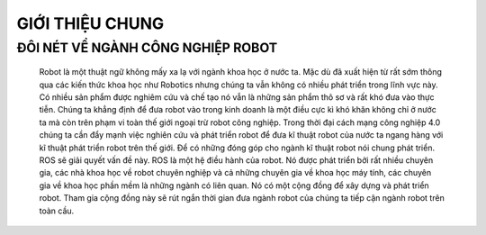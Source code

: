 GIỚI THIỆU CHUNG
================

ĐÔI NÉT VỀ NGÀNH CÔNG NGHIỆP ROBOT
----------------------------------

 Robot là một thuật ngữ không mấy xa lạ với ngành khoa học ở nước ta. 
 Mặc dù đã xuất hiện từ rất sớm thông qua các kiến thức khoa học như Robotics 
 nhưng chúng ta vẫn không có nhiều phát triển trong lĩnh vực này. Có nhiều sản phẩm được nghiêm cứu và chế tạo nó vẫn 
 là những sản phẩm thô sơ và rất khó đưa vào thực tiễn. Chúng ta khẳng định để đưa robot vào trong kinh doanh là một điều cực kì khó khăn 
 không chỉ ở nước ta mà còn trên phạm vi toàn thế giới ngoại trừ robot công nghiệp. Trong thời đại cách mạng công nghiệp 4.0 chúng ta cần đẩy mạnh 
 việc nghiên cứu và phát triển robot để đưa kĩ thuật robot của nước ta ngang hàng với kĩ thuật phát triển robot trên thế giới.  
 Để có những đóng góp cho ngành kĩ thuật robot nói chung phát triển. ROS sẽ giải quyết vấn đề này. ROS là một hệ điều hành của robot. 
 Nó được phát triển bởi rất nhiều chuyên gia, các nhà khoa học về robot chuyên nghiệp và cả những chuyên gia về khoa học máy tính, 
 các chuyên gia về khoa học phần mềm là những ngành có liên quan. Nó có một cộng đồng để xây dựng và phát triển robot. 
 Tham gia cộng đồng này sẽ rút ngắn thời gian đưa ngành robot của chúng ta tiếp cận ngành robot trên toàn cầu.
 
